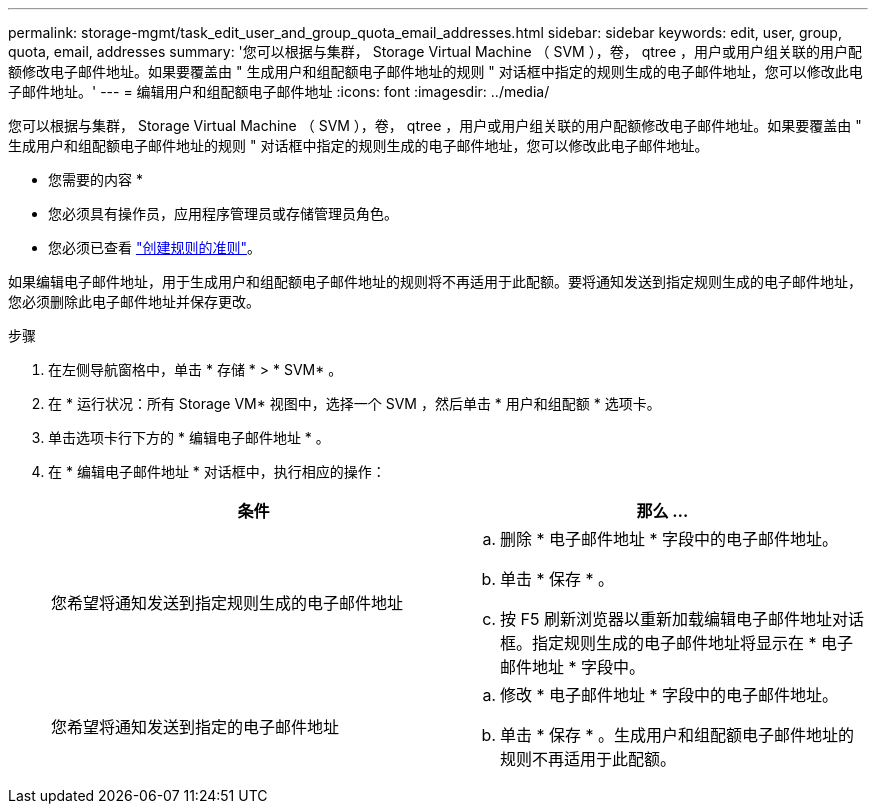 ---
permalink: storage-mgmt/task_edit_user_and_group_quota_email_addresses.html 
sidebar: sidebar 
keywords: edit, user, group, quota, email, addresses 
summary: '您可以根据与集群， Storage Virtual Machine （ SVM ），卷， qtree ，用户或用户组关联的用户配额修改电子邮件地址。如果要覆盖由 " 生成用户和组配额电子邮件地址的规则 " 对话框中指定的规则生成的电子邮件地址，您可以修改此电子邮件地址。' 
---
= 编辑用户和组配额电子邮件地址
:icons: font
:imagesdir: ../media/


[role="lead"]
您可以根据与集群， Storage Virtual Machine （ SVM ），卷， qtree ，用户或用户组关联的用户配额修改电子邮件地址。如果要覆盖由 " 生成用户和组配额电子邮件地址的规则 " 对话框中指定的规则生成的电子邮件地址，您可以修改此电子邮件地址。

* 您需要的内容 *

* 您必须具有操作员，应用程序管理员或存储管理员角色。
* 您必须已查看 link:reference_rules_to_generate_user_and_group_quota.html["创建规则的准则"]。


如果编辑电子邮件地址，用于生成用户和组配额电子邮件地址的规则将不再适用于此配额。要将通知发送到指定规则生成的电子邮件地址，您必须删除此电子邮件地址并保存更改。

.步骤
. 在左侧导航窗格中，单击 * 存储 * > * SVM* 。
. 在 * 运行状况：所有 Storage VM* 视图中，选择一个 SVM ，然后单击 * 用户和组配额 * 选项卡。
. 单击选项卡行下方的 * 编辑电子邮件地址 * 。
. 在 * 编辑电子邮件地址 * 对话框中，执行相应的操作：
+
|===
| 条件 | 那么 ... 


 a| 
您希望将通知发送到指定规则生成的电子邮件地址
 a| 
.. 删除 * 电子邮件地址 * 字段中的电子邮件地址。
.. 单击 * 保存 * 。
.. 按 F5 刷新浏览器以重新加载编辑电子邮件地址对话框。指定规则生成的电子邮件地址将显示在 * 电子邮件地址 * 字段中。




 a| 
您希望将通知发送到指定的电子邮件地址
 a| 
.. 修改 * 电子邮件地址 * 字段中的电子邮件地址。
.. 单击 * 保存 * 。生成用户和组配额电子邮件地址的规则不再适用于此配额。


|===

